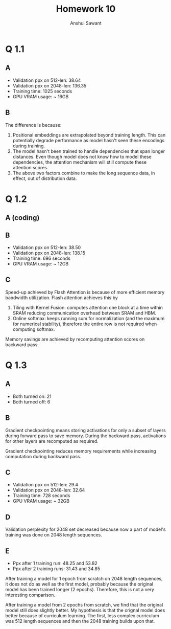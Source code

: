 #+TITLE: Homework 10
#+AUTHOR: Anshul Sawant

* Q 1.1
** A
- Validation ppx on 512-len: 38.64
- Validation ppx on 2048-len: 136.35
- Training time: 1025 seconds
- GPU VRAM usage: ~ 16GB
** B
The difference is because:
1. Positional embeddings are extrapolated beyond training length. This can potentially degrade performance as model hasn't seen these encodings during training.
2. The model hasn't been trained to handle dependencies that span longer distances. Even though model does not know how to model these dependencies, the attention mechanism will still compute these attention scores.
3. The above two factors combine to make the long sequence data, in effect, out of distribution data.

* Q 1.2
** A (coding)
** B
- Validation ppx on 512-len: 38.50
- Validation ppx on 2048-len: 138.15
- Training time: 696 seconds
- GPU VRAM usage: ~ 12GB
** C
Speed-up achieved by Flash Attention is because of more efficient memory bandwidth utilization. Flash attention achieves this by
1. Tiling with Kernel Fusion: computes attention one block at a time within SRAM reducing communication overhead between SRAM and HBM.
2. Online softmax: keeps running sum for normalization (and the maximum for numerical stability), therefore the entire row is not required when computing softmax.

Memory savings are achieved by recomputing attention scores on backward pass.

* Q 1.3
** A
- Both turned on: 21
- Both turned off: 6
** B
Gradient checkpointing means storing activations for only a subset of layers during forward pass to save memory. During the backward pass, activations for other layers are recomputed as required.

Gradient checkpointing reduces memory requirements while increasing computation during backward pass.
** C
- Validation ppx on 512-len: 29.4
- Validation ppx on 2048-len: 32.64
- Training time: 728 seconds
- GPU VRAM usage: ~ 32GB
** D
Validation perplexity for 2048 set decreased because now a part of model's training was done on 2048 length sequences.

** E
- Ppx after 1 training run: 48.25 and 53.82
- Ppx after 2 training runs: 31.43 and 34.85

After training a model for 1 epoch from scratch on 2048 length sequences, it does not do as well as the first model, probably because the original model has been trained longer (2 epochs). Therefore, this is not a very interesting comparison.


After training a model from 2 epochs from scratch, we find that the original model still does slightly better. My hypothesis is that the orignal model does better because of curriculum learning. The first, less complex curriculum was 512 length sequences and then the 2048 training builds upon that.

